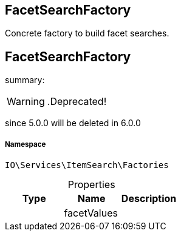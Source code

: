 :table-caption!:
:example-caption!:
:source-highlighter: prettify
:sectids!:

== FacetSearchFactory

Concrete factory to build facet searches.
[[io__facetsearchfactory]]
== FacetSearchFactory

summary: 


[WARNING]
    .Deprecated!     
====
    
since 5.0.0 will be deleted in 6.0.0
    
====


===== Namespace

`IO\Services\ItemSearch\Factories`





.Properties
|===
|Type |Name |Description

|
    |facetValues
    |
|===

